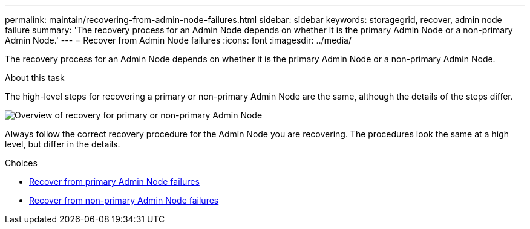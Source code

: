 ---
permalink: maintain/recovering-from-admin-node-failures.html
sidebar: sidebar
keywords: storagegrid, recover, admin node failure
summary: 'The recovery process for an Admin Node depends on whether it is the primary Admin Node or a non-primary Admin Node.'
---
= Recover from Admin Node failures
:icons: font
:imagesdir: ../media/

[.lead]
The recovery process for an Admin Node depends on whether it is the primary Admin Node or a non-primary Admin Node.

.About this task

The high-level steps for recovering a primary or non-primary Admin Node are the same, although the details of the steps differ.

image::../media/overview_admin_node_recovery.png[Overview of recovery for primary or non-primary Admin Node]

Always follow the correct recovery procedure for the Admin Node you are recovering. The procedures look the same at a high level, but differ in the details.

.Choices

* link:recovering-from-primary-admin-node-failures.html[Recover from primary Admin Node failures]
* link:recovering-from-non-primary-admin-node-failures.html[Recover from non-primary Admin Node failures]
